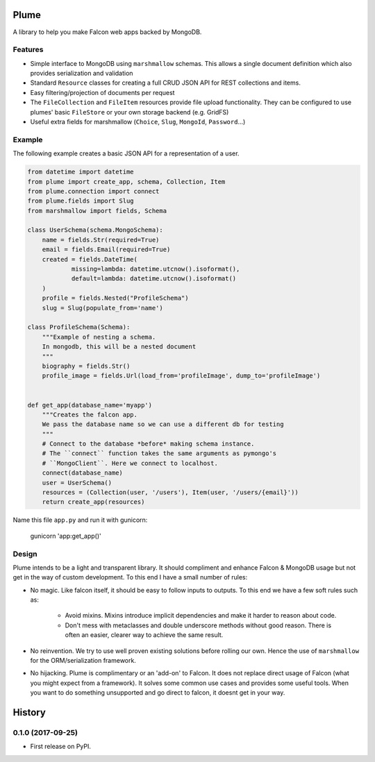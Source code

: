 =======
Plume
=======


.. image:: https://img.shields.io/pypi/v/plume.svg
        :target: https://pypi.python.org/pypi/plume

.. image:: https://img.shields.io/travis/JamesRamm/plume.svg
        :target: https://travis-ci.org/JamesRamm/plume

.. image:: https://readthedocs.org/projects/plume/badge/?version=latest
        :target: https://plume.readthedocs.io/en/latest/?badge=latest
        :alt: Documentation Status

.. image:: https://landscape.io/github/JamesRamm/plume/master/landscape.svg?style=flat
   :target: https://landscape.io/github/JamesRamm/plume/master
   :alt: Code Health

.. image:: https://pyup.io/repos/github/JamesRamm/plume/shield.svg
     :target: https://pyup.io/repos/github/JamesRamm/plume/
     :alt: Updates


A library to help you make Falcon web apps backed by MongoDB.

Features
---------------

- Simple interface to MongoDB using ``marshmallow`` schemas. This allows a single document
  definition which also provides serialization and validation

- Standard ``Resource`` classes for creating a full CRUD JSON API for REST collections and items.

- Easy filtering/projection of documents per request

- The ``FileCollection`` and ``FileItem`` resources provide file upload functionality. They can be configured
  to use plumes' basic ``FileStore`` or your own storage backend (e.g. GridFS)

- Useful extra fields for marshmallow (``Choice``, ``Slug``, ``MongoId``, ``Password``...)


Example
--------

The following example creates a basic JSON API for a representation of a user.

..  code-block:: python

    from datetime import datetime
    from plume import create_app, schema, Collection, Item
    from plume.connection import connect
    from plume.fields import Slug
    from marshmallow import fields, Schema

    class UserSchema(schema.MongoSchema):
        name = fields.Str(required=True)
        email = fields.Email(required=True)
        created = fields.DateTime(
                missing=lambda: datetime.utcnow().isoformat(),
                default=lambda: datetime.utcnow().isoformat()
        )
        profile = fields.Nested("ProfileSchema")
        slug = Slug(populate_from='name')

    class ProfileSchema(Schema):
        """Example of nesting a schema.
        In mongodb, this will be a nested document
        """
        biography = fields.Str()
        profile_image = fields.Url(load_from='profileImage', dump_to='profileImage')


    def get_app(database_name='myapp')
        """Creates the falcon app.
        We pass the database name so we can use a different db for testing
        """
        # Connect to the database *before* making schema instance.
        # The ``connect`` function takes the same arguments as pymongo's
        # ``MongoClient``. Here we connect to localhost.
        connect(database_name)
        user = UserSchema()
        resources = (Collection(user, '/users'), Item(user, '/users/{email}'))
        return create_app(resources)

Name this file ``app.py`` and run it with gunicorn:

        gunicorn 'app:get_app()'

Design
----------

Plume intends to be a light and transparent library. It should compliment and enhance
Falcon & MongoDB usage but not get in the way of custom development.
To this end I have a small number of rules:

- No magic. Like falcon itself, it should be easy to follow inputs to outputs. To this end we have
  a few soft rules such as:
        - Avoid mixins. Mixins introduce implicit dependencies and make it harder to reason about code.
        - Don't mess with metaclasses and double underscore methods without good reason.
          There is often an easier, clearer way to achieve the same result.

- No reinvention. We try to use well proven existing solutions before rolling our own. Hence the use
  of ``marshmallow`` for the ORM/serialization framework.

- No hijacking. Plume is complimentary or an 'add-on' to Falcon. It does not replace direct usage of Falcon (what
  you might expect from a framework). It solves some common use cases and provides some useful tools. When you want to
  do something unsupported and go direct to falcon, it doesnt get in your way.






=======
History
=======

0.1.0 (2017-09-25)
------------------

* First release on PyPI.


